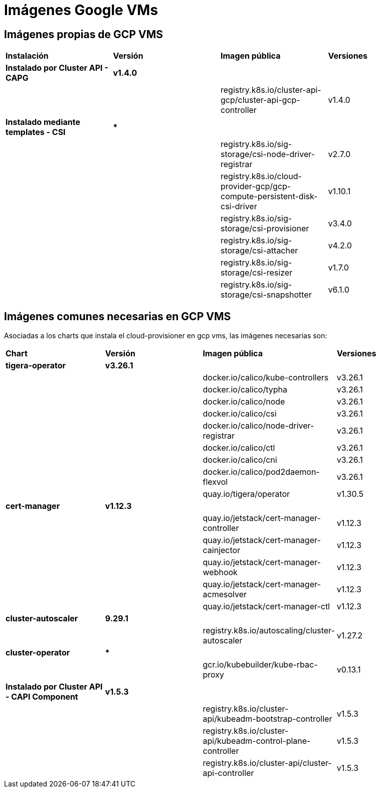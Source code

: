 [.text-justify]
= Imágenes Google VMs

== Imágenes propias de GCP VMS

|===
| *Instalación* | *Versión* | *Imagen pública* | *Versiones*
| *Instalado por Cluster API - CAPG* | *v1.4.0* | | 
|  |  | registry.k8s.io/cluster-api-gcp/cluster-api-gcp-controller | v1.4.0 
| *Instalado mediante templates - CSI* | *** | | 
|  |  | registry.k8s.io/sig-storage/csi-node-driver-registrar | v2.7.0
|  |  | registry.k8s.io/cloud-provider-gcp/gcp-compute-persistent-disk-csi-driver | v1.10.1
|  |  | registry.k8s.io/sig-storage/csi-provisioner | v3.4.0 
|  |  | registry.k8s.io/sig-storage/csi-attacher | v4.2.0
|  |  | registry.k8s.io/sig-storage/csi-resizer | v1.7.0 
|  |  | registry.k8s.io/sig-storage/csi-snapshotter | v6.1.0
|===

== Imágenes comunes necesarias en GCP VMS

Asociadas a los charts que instala el cloud-provisioner en gcp vms, las imágenes necesarias son:

|===
| *Chart* | *Versión* | *Imagen pública* | *Versiones* 
| *tigera-operator* | *v3.26.1* | | 
|  |  | docker.io/calico/kube-controllers | v3.26.1
|  |  | docker.io/calico/typha | v3.26.1
|  |  | docker.io/calico/node | v3.26.1
|  |  | docker.io/calico/csi | v3.26.1
|  |  | docker.io/calico/node-driver-registrar | v3.26.1
|  |  | docker.io/calico/ctl | v3.26.1
|  |  | docker.io/calico/cni | v3.26.1
|  |  | docker.io/calico/pod2daemon-flexvol | v3.26.1
|  |  | quay.io/tigera/operator | v1.30.5
| *cert-manager* | *v1.12.3* | |
|  |  | quay.io/jetstack/cert-manager-controller | v1.12.3
|  |  | quay.io/jetstack/cert-manager-cainjector | v1.12.3
|  |  | quay.io/jetstack/cert-manager-webhook | v1.12.3
|  |  | quay.io/jetstack/cert-manager-acmesolver | v1.12.3
|  |  | quay.io/jetstack/cert-manager-ctl | v1.12.3
| *cluster-autoscaler* | *9.29.1* | |
| | | registry.k8s.io/autoscaling/cluster-autoscaler | v1.27.2
| *cluster-operator* | *** | | |
|  | gcr.io/kubebuilder/kube-rbac-proxy | v0.13.1
| *Instalado por Cluster API - CAPI Component* | *v1.5.3* | | 
|  |  | registry.k8s.io/cluster-api/kubeadm-bootstrap-controller | v1.5.3
|  |  | registry.k8s.io/cluster-api/kubeadm-control-plane-controller | v1.5.3
|  |  | registry.k8s.io/cluster-api/cluster-api-controller | v1.5.3
|===
